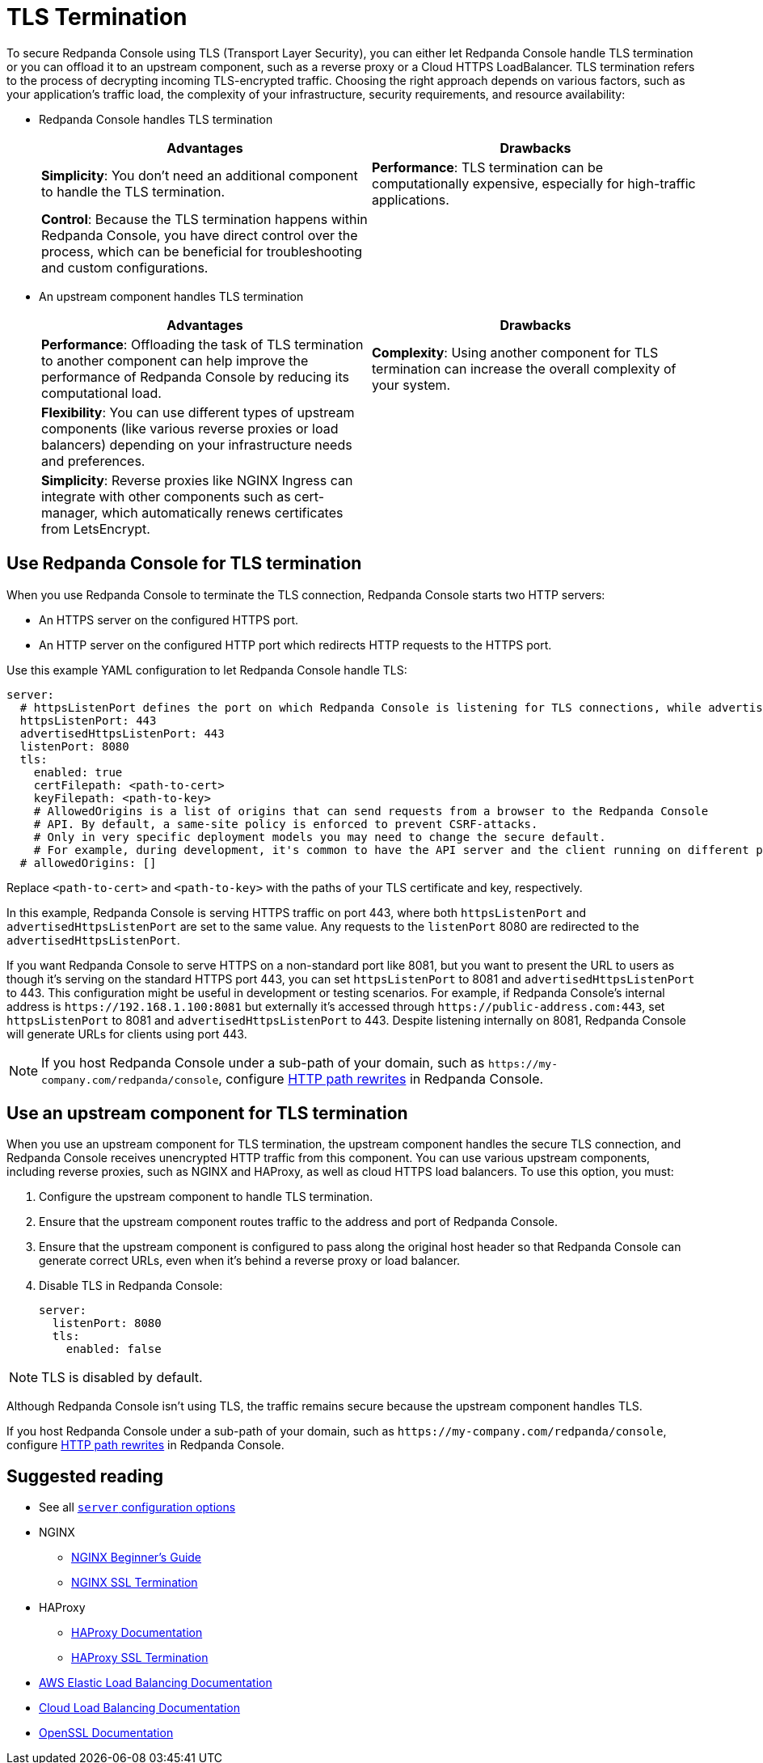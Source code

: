 = TLS Termination
:description: To secure Redpanda Console using TLS (Transport Layer Security), you can let Redpanda Console handle TLS termination or you can offload it to an upstream component, such as a reverse proxy or a Cloud HTTPS LoadBalancer.

To secure Redpanda Console using TLS (Transport Layer Security), you can either let Redpanda Console handle TLS termination or you can offload it to an upstream component, such as a reverse proxy or a Cloud HTTPS LoadBalancer. TLS termination refers to the process of decrypting incoming TLS-encrypted traffic. Choosing the right approach depends on various factors, such as your application's traffic load, the complexity of your infrastructure, security requirements, and resource availability:

* Redpanda Console handles TLS termination
+
|===
| Advantages | Drawbacks

| *Simplicity*: You don't need an additional component to handle the TLS termination.
| *Performance*: TLS termination can be computationally expensive, especially for high-traffic applications.

| *Control*: Because the TLS termination happens within Redpanda Console, you have direct control over the process, which can be beneficial for troubleshooting and custom configurations.
|
|===

* An upstream component handles TLS termination
+
|===
| Advantages | Drawbacks

| *Performance*: Offloading the task of TLS termination to another component can help improve the performance of Redpanda Console by reducing its computational load.
| *Complexity*: Using another component for TLS termination can increase the overall complexity of your system.

| *Flexibility*: You can use different types of upstream components (like various reverse proxies or load balancers) depending on your infrastructure needs and preferences.
|

| *Simplicity*: Reverse proxies like NGINX Ingress can integrate with other components such as cert-manager, which automatically renews certificates from LetsEncrypt.
|
|===

== Use Redpanda Console for TLS termination

When you use Redpanda Console to terminate the TLS connection, Redpanda Console starts two HTTP servers:

* An HTTPS server on the configured HTTPS port.
* An HTTP server on the configured HTTP port which redirects HTTP requests to the HTTPS port.

Use this example YAML configuration to let Redpanda Console handle TLS:

[,yaml]
----
server:
  # httpsListenPort defines the port on which Redpanda Console is listening for TLS connections, while advertisedHttpsListenPort defines the port that is advertised to clients, which may be different due to network configurations such as load balancers or proxies. advertisedHttpsListenPort is needed when redirecting a HTTP request to an HTTPS URL.
  httpsListenPort: 443
  advertisedHttpsListenPort: 443
  listenPort: 8080
  tls:
    enabled: true
    certFilepath: <path-to-cert>
    keyFilepath: <path-to-key>
    # AllowedOrigins is a list of origins that can send requests from a browser to the Redpanda Console
    # API. By default, a same-site policy is enforced to prevent CSRF-attacks.
    # Only in very specific deployment models you may need to change the secure default.
    # For example, during development, it's common to have the API server and the client running on different ports of localhost, which are treated as different origins by browsers. In this case, you would need to set `allowedOrigins` to include the origin of your client's development server.
  # allowedOrigins: []
----

Replace `<path-to-cert>` and `<path-to-key>` with the paths of your TLS certificate and key, respectively.

In this example, Redpanda Console is serving HTTPS traffic on port 443, where both `httpsListenPort` and `advertisedHttpsListenPort` are set to the same value. Any requests to the `listenPort` 8080 are redirected to the `advertisedHttpsListenPort`.

If you want Redpanda Console to serve HTTPS on a non-standard port like 8081, but you want to present the URL to users as though it's serving on the standard HTTPS port 443, you can set `httpsListenPort` to 8081 and `advertisedHttpsListenPort` to 443. This configuration might be useful in development or testing scenarios. For example, if Redpanda Console's internal address is `+https://192.168.1.100:8081+` but externally it's accessed through `+https://public-address.com:443+`, set `httpsListenPort` to 8081 and `advertisedHttpsListenPort` to 443. Despite listening internally on 8081, Redpanda Console will generate URLs for clients using port 443.

NOTE: If you host Redpanda Console under a sub-path of your domain, such as `+https://my-company.com/redpanda/console+`, configure xref:manage:console/http-path-rewrites.adoc[HTTP path rewrites] in Redpanda Console.

== Use an upstream component for TLS termination

When you use an upstream component for TLS termination, the upstream component handles the secure TLS connection, and Redpanda Console receives unencrypted HTTP traffic from this component. You can use various upstream components, including reverse proxies, such as NGINX and HAProxy, as well as cloud HTTPS load balancers. To use this option, you must:

. Configure the upstream component to handle TLS termination.
. Ensure that the upstream component routes traffic to the address and port of Redpanda Console.
. Ensure that the upstream component is configured to pass along the original host header so that Redpanda Console can generate correct URLs, even when it's behind a reverse proxy or load balancer.
. Disable TLS in Redpanda Console:
+
[,yaml]
----
server:
  listenPort: 8080
  tls:
    enabled: false
----

NOTE: TLS is disabled by default.

Although Redpanda Console isn't using TLS, the traffic remains secure because the upstream component handles TLS.

If you host Redpanda Console under a sub-path of your domain, such as `+https://my-company.com/redpanda/console+`, configure xref:manage:console/http-path-rewrites.adoc[HTTP path rewrites] in Redpanda Console.

== Suggested reading

* See all xref:reference:console/config.adoc[`server` configuration options]
* NGINX
** http://nginx.org/en/docs/beginners_guide.html[NGINX Beginner's Guide^]
** https://docs.nginx.com/nginx/admin-guide/security-controls/terminating-ssl-http/[NGINX SSL Termination^]
* HAProxy
** https://www.haproxy.com/documentation/[HAProxy Documentation^]
** https://www.haproxy.com/blog/haproxy-ssl-termination[HAProxy SSL Termination^]
* https://docs.aws.amazon.com/elasticloadbalancing/[AWS Elastic Load Balancing Documentation^]
* https://cloud.google.com/load-balancing/docs[Cloud Load Balancing Documentation^]
* https://www.openssl.org/docs/[OpenSSL Documentation^]
